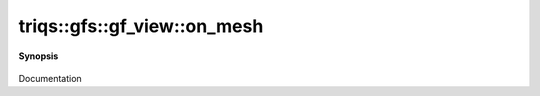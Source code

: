 ..
   Generated automatically by cpp2rst

.. highlight:: c
.. role:: red
.. role:: green
.. role:: param
.. role:: cppbrief


.. _gf_view_on_mesh:

triqs::gfs::gf_view::on_mesh
============================


**Synopsis**

 .. rst-class:: cppsynopsis

    1. | :green:`template<typename Args>`
       | decltype(auto) :red:`on_mesh` (Args &&... :param:`args`)

    2. | :green:`template<typename Args>`
       | decltype(auto) :red:`on_mesh` (Args &&... :param:`args`) const

Documentation